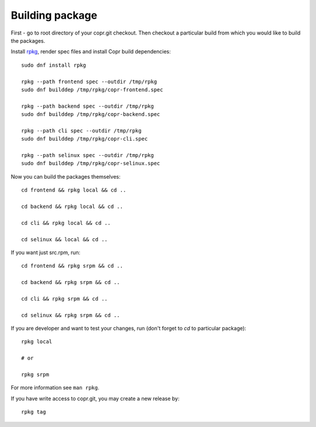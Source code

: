 .. _building_package:

Building package
================

First - go to root directory of your copr.git checkout. Then checkout
a particular build from which you would like to build the packages.

Install `rpkg <https://pagure.io/rpkg-util>`_, render spec files and
install Copr build dependencies::

    sudo dnf install rpkg

    rpkg --path frontend spec --outdir /tmp/rpkg
    sudo dnf builddep /tmp/rpkg/copr-frontend.spec

    rpkg --path backend spec --outdir /tmp/rpkg
    sudo dnf builddep /tmp/rpkg/copr-backend.spec

    rpkg --path cli spec --outdir /tmp/rpkg
    sudo dnf builddep /tmp/rpkg/copr-cli.spec

    rpkg --path selinux spec --outdir /tmp/rpkg
    sudo dnf builddep /tmp/rpkg/copr-selinux.spec

Now you can build the packages themselves::

    cd frontend && rpkg local && cd ..

    cd backend && rpkg local && cd ..

    cd cli && rpkg local && cd ..

    cd selinux && local && cd ..

If you want just src.rpm, run::

    cd frontend && rpkg srpm && cd ..

    cd backend && rpkg srpm && cd ..

    cd cli && rpkg srpm && cd ..

    cd selinux && rpkg srpm && cd ..

If you are developer and want to test your changes, run (don't forget to `cd` to particular package)::

    rpkg local

    # or

    rpkg srpm

For more information see ``man rpkg``.

If you have write access to copr.git, you may create a new release by::

    rpkg tag
